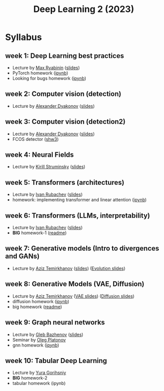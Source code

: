 #+title: Deep Learning 2 (2023)

* Syllabus
** week 1: Deep Learning best practices
- Lecture by [[https://mryab.github.io/][Max Ryabinin]] ([[file:week01-intro/lecture-best-practices.pdf][slides]])
- PyTorch homework ([[file:week01-intro/pytorch.ipynb][ipynb]])
- Looking for bugs homework ([[file:week01-intro/looking_for_bugs.ipynb][ipynb]])
** week 2: Computer vision (detection)
- Lecture by [[https://alexanderdyakonov.wordpress.com/ag/][Alexander Dyakonov]] ([[file:week02-detection/DL_2CV_04objectdetection_lec01.pdf][slides]])
** week 3: Computer vision (detection2)
- Lecture by [[https://alexanderdyakonov.wordpress.com/ag/][Alexander Dyakonov]] ([[file:week03-detection2/DL_2CV_04objectdetection_lec02.pdf][slides]])
- FCOS detector ([[file:week03-detection2/shw3/readme.md][shw3]])
** week 4: Neural Fields
- Lecture by [[https://www.hse.ru/en/org/persons/165140955][Kirill Struminsky]] ([[file:week04-neural-fields/lecture_16_10_23.pdf][slides]])
** week 5: Transformers (architectures)
- Lecture by [[https://www.hse.ru/org/persons/190912012][Ivan Rubachev]] ([[file:week05-transformers/lecture-slides.pdf][slides]])
- homework: implementing transformer and linear attention ([[file:week05-transformers/shw4/homework.ipynb][ipynb]])
** week 6: Transformers (LLMs, interpretability)
- Lecture by [[https://github.com/puhsu][Ivan Rubachev]] ([[file:week06-transformers/lecture-slides.pdf][slides]])
- *BIG* homework-1 ([[file:week06-transformers/bhw01/README.md][readme]])
** week 7: Generative models (Intro to divergences and GANs)
- Lecture by [[https://www.hse.ru/org/persons/190918370][Aziz Temirkhanov]] ([[file:week07-GANs/GANs.pdf][slides]]) ([[file:week07-GANs/GANs-evolution.pdf][Evolution slides]]) 
** week 8: Generative Models (VAE, Diffusion)
- Lecture by [[https://www.hse.ru/org/persons/190918370][Aziz Temirkhanov]] ([[file:week08-VAE-Diff/VAE.pdf][VAE slides]]) ([[file:week08-VAE-Diff/Diffusion.pdf][Diffusion slides]]) 
- diffusion homework ([[file:week08-VAE-Diff/shw5/homework.ipynb][ipynb]])
- big homework ([[file:week08-VAE-Diff/bhw02/readme.md][readme]])
** week 9: Graph neural networks
- Lecture by [[https://www.hse.ru/org/persons/208486877][Gleb Bazhenov]] ([[file:week09-GNN/lecture-slides.pdf][slides]])
- Seminar by [[https://www.hse.ru/org/persons/137327627][Oleg Platonov]]
- gnn homework ([[file:week09-GNN/shw06.ipynb][ipynb]])

** week 10: Tabular Deep Learning
- Lecture by [[https://github.com/Yura52][Yura Gorihsniy]]
- *BIG* homework-2 
- tabular homework (ipynb)

